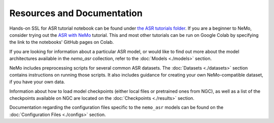 Resources and Documentation
---------------------------

Hands-on SSL for ASR tutorial notebook can be found under `the ASR tutorials folder <https://github.com/NVIDIA/NeMo/tree/main/tutorials/asr/>`_.
If you are a beginner to NeMo, consider trying out the `ASR with NeMo <https://github.com/NVIDIA/NeMo/tree/v1.0.2/tutorials/asr/ASR_with_NeMo.ipynb>`_ tutorial.
This and most other tutorials can be run on Google Colab by specifying the link to the notebooks' GitHub pages on Colab.

If you are looking for information about a particular ASR model, or would like to find out more about the model
architectures available in the `nemo_asr` collection, refer to the :doc:`Models <./models>` section.

NeMo includes preprocessing scripts for several common ASR datasets. The :doc:`Datasets <./datasets>` section contains instructions on
running those scripts. It also includes guidance for creating your own NeMo-compatible dataset, if you have your own data.

Information about how to load model checkpoints (either local files or pretrained ones from NGC), as well as a list of the checkpoints
available on NGC are located on the :doc:`Checkpoints <./results>` section.

Documentation regarding the configuration files specific to the ``nemo_asr`` models can be found on the :doc:`Configuration Files <./configs>` section.
